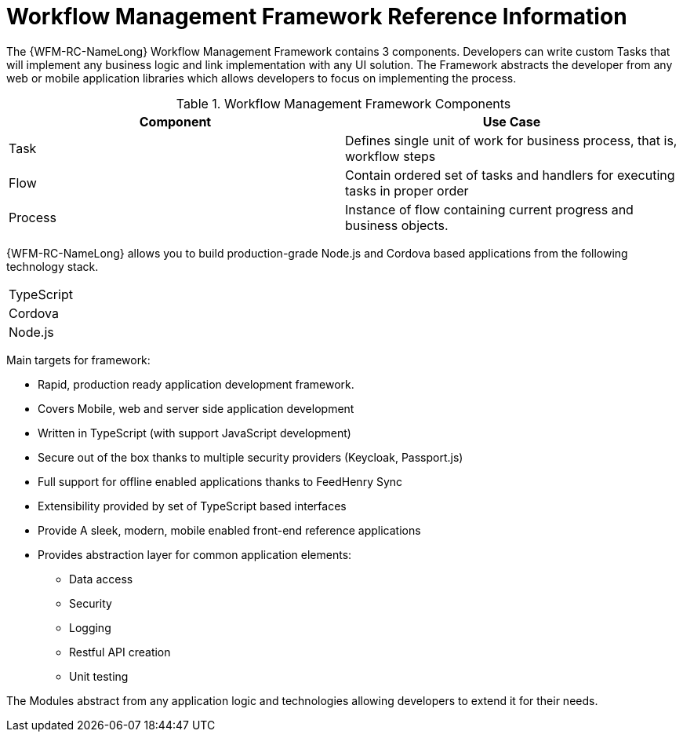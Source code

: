 [id='ref-workflow-management-framework-{chapter}']
=  Workflow Management Framework Reference Information

The {WFM-RC-NameLong} Workflow Management Framework contains 3 components.
Developers can write custom Tasks that will implement any business logic and link implementation with any UI solution.
The Framework abstracts the developer from any web or mobile application libraries which allows developers to focus on implementing the process.

.Workflow Management Framework Components
|===
|*Component* |*Use Case*

|Task
|Defines single unit of work for business process, that is, workflow steps

|Flow
|Contain ordered set of tasks and handlers for executing tasks in proper order

|Process
|Instance of flow containing current progress and business objects.
|===

{WFM-RC-NameLong} allows you to build production-grade Node.js and Cordova based applications from the
following technology stack.

|===
|TypeScript
|Cordova
|Node.js
|===

Main targets for framework:

* Rapid, production ready application development framework.
* Covers Mobile, web and server side application development
* Written in TypeScript (with support JavaScript development)
* Secure out of the box thanks to multiple security providers (Keycloak, Passport.js)
* Full support for offline enabled applications thanks to FeedHenry Sync
* Extensibility provided by set of TypeScript based interfaces
* Provide A sleek, modern, mobile enabled front-end reference applications
* Provides abstraction layer for common application elements:
    ** Data access
    ** Security
    ** Logging
    ** Restful API creation
    ** Unit testing

The Modules abstract from any application logic and technologies allowing developers to extend it for their needs.
